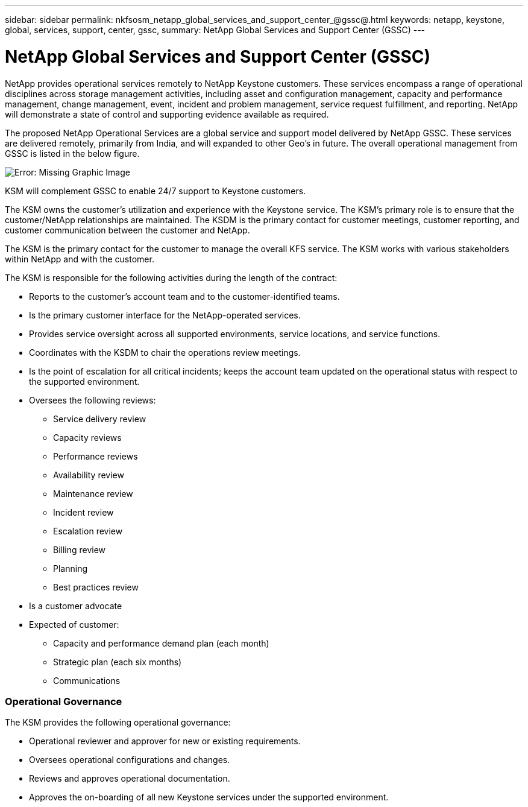 ---
sidebar: sidebar
permalink: nkfsosm_netapp_global_services_and_support_center_@gssc@.html
keywords: netapp, keystone, global, services, support, center, gssc,
summary: NetApp Global Services and Support Center (GSSC)
---

= NetApp Global Services and Support Center (GSSC)
:hardbreaks:
:nofooter:
:icons: font
:linkattrs:
:imagesdir: ./media/

//
// This file was created with NDAC Version 2.0 (August 17, 2020)
//
// 2020-10-08 17:14:48.538983
//

[.lead]
NetApp provides operational services remotely to NetApp Keystone customers. These services encompass a range of operational disciplines across storage management activities, including asset and configuration management, capacity and performance management, change management, event, incident and problem management, service request fulfillment, and reporting. NetApp will demonstrate a state of control and supporting evidence available as required.

The proposed NetApp Operational Services are a global service and support model delivered by NetApp GSSC. These services are delivered remotely, primarily from India, and will expanded to other Geo’s in future. The overall operational management from GSSC is listed in the below figure.

image:nkfsosm_image14.png[Error: Missing Graphic Image]

KSM will complement GSSC to enable 24/7 support to Keystone customers.

The KSM owns the customer’s utilization and experience with the Keystone service. The KSM’s primary role is to ensure that the customer/NetApp relationships are maintained. The KSDM is the primary contact for customer meetings, customer reporting, and customer communication between the customer and NetApp.

The KSM is the primary contact for the customer to manage the overall KFS service. The KSM works with various stakeholders within NetApp and with the customer.

The KSM is responsible for the following activities during the length of the contract:

* Reports to the customer’s account team and to the customer-identified teams.
* Is the primary customer interface for the NetApp-operated services.
* Provides service oversight across all supported environments, service locations, and service functions.
* Coordinates with the KSDM to chair the operations review meetings.
* Is the point of escalation for all critical incidents; keeps the account team updated on the operational status with respect to the supported environment.
* Oversees the following reviews:
** Service delivery review
** Capacity reviews
** Performance reviews
** Availability review
** Maintenance review
** Incident review
** Escalation review
** Billing review
** Planning
** Best practices review
* Is a customer advocate
* Expected of customer:
** Capacity and performance demand plan (each month)
** Strategic plan (each six months)
** Communications

=== Operational Governance

The KSM provides the following operational governance:

* Operational reviewer and approver for new or existing requirements.
* Oversees operational configurations and changes.
* Reviews and approves operational documentation.
* Approves the on-boarding of all new Keystone services under the supported environment.
